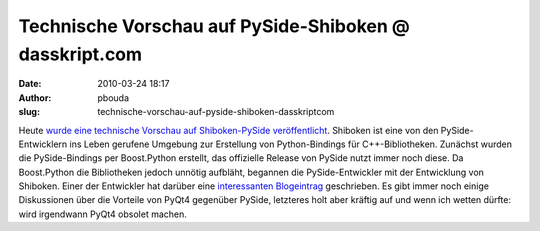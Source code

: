 Technische Vorschau auf PySide-Shiboken @ dasskript.com
#######################################################
:date: 2010-03-24 18:17
:author: pbouda
:slug: technische-vorschau-auf-pyside-shiboken-dasskriptcom

Heute `wurde eine technische Vorschau auf Shiboken-PySide
veröffentlicht`_. Shiboken ist eine von den PySide-Entwicklern ins Leben
gerufene Umgebung zur Erstellung von Python-Bindings für
C++-Bibliotheken. Zunächst wurden die PySide-Bindings per Boost.Python
erstellt, das offizielle Release von PySide nutzt immer noch diese. Da
Boost.Python die Bibliotheken jedoch unnötig aufbläht, begannen die
PySide-Entwickler mit der Entwicklung von Shiboken. Einer der Entwickler
hat darüber eine `interessanten Blogeintrag`_ geschrieben. Es gibt immer
noch einige Diskussionen über die Vorteile von PyQt4 gegenüber PySide,
letzteres holt aber kräftig auf und wenn ich wetten dürfte: wird
irgendwann PyQt4 obsolet machen.

.. raw:: html

   <p>

.. raw:: html

   <script type="text/javascript"></p><p>var flattr_uid = '12306';</p><p>var flattr_tle = 'Technische Vorschau auf PySide-Shiboken';</p><p>var flattr_dsc = 'Heute wurde eine technische Vorschau auf Shiboken-PySide veröffentlicht. Shiboken ist eine von den PySide-Entwicklern ins Leben gerufene Umgebung zur Erstellung von Python-Bindings für C++-Bibliothek...';</p><p>var flattr_cat = 'text';</p><p>var flattr_lng = 'de_DE';</p><p>var flattr_tag = 'PySide, Python';</p><p>var flattr_url = 'http://www.dasskript.com/blogposts/30';</p><p>var flattr_btn = 'compact';</p><p></script>

.. raw:: html

   </p>

.. raw:: html

   <p>

.. raw:: html

   <script src="http://api.flattr.com/button/load.js" type="text/javascript"></script>

.. raw:: html

   </p>

.. raw:: html

   </p>

.. _wurde eine technische Vorschau auf Shiboken-PySide veröffentlicht: http://www.pyside.org/2010/03/pyside-shiboken-technical-preview-release/
.. _interessanten Blogeintrag: http://setanta.wordpress.com/2009/08/31/shiboken/
